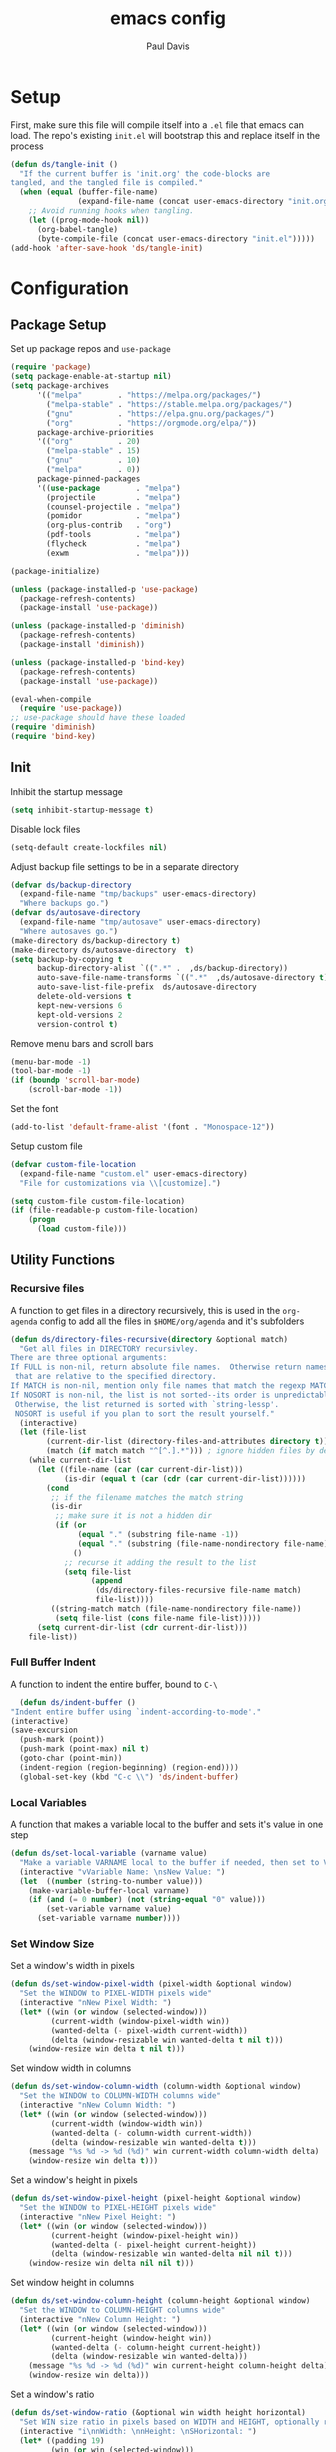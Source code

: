#+TITLE: emacs config
#+AUTHOR: Paul Davis
#+BABEL: :cache yes
#+PROPERTY: header-args :tangle yes

* Setup

  First, make sure this file will compile itself into a ~.el~ file
  that emacs can load. The repo's existing ~init.el~ will bootstrap
  this and replace itself in the process

  #+BEGIN_SRC emacs-lisp :tangle yes
    (defun ds/tangle-init ()
      "If the current buffer is 'init.org' the code-blocks are
    tangled, and the tangled file is compiled."
      (when (equal (buffer-file-name)
                   (expand-file-name (concat user-emacs-directory "init.org")))
        ;; Avoid running hooks when tangling.
        (let ((prog-mode-hook nil))
          (org-babel-tangle)
          (byte-compile-file (concat user-emacs-directory "init.el")))))
    (add-hook 'after-save-hook 'ds/tangle-init)
  #+END_SRC

* Configuration
** Package Setup

   Set up package repos and ~use-package~

   #+BEGIN_SRC emacs-lisp :tangle yes
     (require 'package)
     (setq package-enable-at-startup nil)
     (setq package-archives
           '(("melpa"        . "https://melpa.org/packages/")
             ("melpa-stable" . "https://stable.melpa.org/packages/")
             ("gnu"          . "https://elpa.gnu.org/packages/")
             ("org"          . "https://orgmode.org/elpa/"))
           package-archive-priorities
           '(("org"          . 20)
             ("melpa-stable" . 15)
             ("gnu"          . 10)
             ("melpa"        . 0))
           package-pinned-packages
           '((use-package        . "melpa")
             (projectile         . "melpa")
             (counsel-projectile . "melpa")
             (pomidor            . "melpa")
             (org-plus-contrib   . "org")
             (pdf-tools          . "melpa")
             (flycheck           . "melpa")
             (exwm               . "melpa")))

     (package-initialize)

     (unless (package-installed-p 'use-package)
       (package-refresh-contents)
       (package-install 'use-package))

     (unless (package-installed-p 'diminish)
       (package-refresh-contents)
       (package-install 'diminish))

     (unless (package-installed-p 'bind-key)
       (package-refresh-contents)
       (package-install 'use-package))

     (eval-when-compile
       (require 'use-package))
     ;; use-package should have these loaded
     (require 'diminish)
     (require 'bind-key)
   #+END_SRC

** Init


   Inhibit the startup message

   #+BEGIN_SRC emacs-lisp :tangle yes
     (setq inhibit-startup-message t)
   #+END_SRC

   Disable lock files

   #+BEGIN_SRC emacs-lisp :tangle yes
     (setq-default create-lockfiles nil)
   #+END_SRC

   Adjust backup file settings to be in a separate directory

   #+BEGIN_SRC emacs-lisp :tangle yes
     (defvar ds/backup-directory
       (expand-file-name "tmp/backups" user-emacs-directory)
       "Where backups go.")
     (defvar ds/autosave-directory
       (expand-file-name "tmp/autosave" user-emacs-directory)
       "Where autosaves go.")
     (make-directory ds/backup-directory t)
     (make-directory ds/autosave-directory  t)
     (setq backup-by-copying t
           backup-directory-alist `((".*" .  ,ds/backup-directory))
           auto-save-file-name-transforms `((".*"  ,ds/autosave-directory t))
           auto-save-list-file-prefix  ds/autosave-directory
           delete-old-versions t
           kept-new-versions 6
           kept-old-versions 2
           version-control t)
   #+END_SRC

   Remove menu bars and scroll bars

   #+BEGIN_SRC emacs-lisp :tangle yes
     (menu-bar-mode -1)
     (tool-bar-mode -1)
     (if (boundp 'scroll-bar-mode)
         (scroll-bar-mode -1))
   #+END_SRC

   Set the font

   #+BEGIN_SRC emacs-lisp :tangle yes
     (add-to-list 'default-frame-alist '(font . "Monospace-12"))
   #+END_SRC

   Setup custom file

   #+BEGIN_SRC emacs-lisp :tangle yes
     (defvar custom-file-location
       (expand-file-name "custom.el" user-emacs-directory)
       "File for customizations via \\[customize].")

     (setq custom-file custom-file-location)
     (if (file-readable-p custom-file-location)
         (progn
           (load custom-file)))
   #+END_SRC

** Utility Functions
*** Recursive files

    A function to get files in a directory recursively, this is used in
    the ~org-agenda~ config to add all the files in ~$HOME/org/agenda~
    and it's subfolders

    #+BEGIN_SRC emacs-lisp :tangle yes
     (defun ds/directory-files-recursive(directory &optional match)
       "Get all files in DIRECTORY recursivley.
     There are three optional arguments:
     If FULL is non-nil, return absolute file names.  Otherwise return names
      that are relative to the specified directory.
     If MATCH is non-nil, mention only file names that match the regexp MATCH.
     If NOSORT is non-nil, the list is not sorted--its order is unpredictable.
      Otherwise, the list returned is sorted with `string-lessp'.
      NOSORT is useful if you plan to sort the result yourself."
       (interactive)
       (let (file-list
             (current-dir-list (directory-files-and-attributes directory t))
             (match (if match match "^[^.].*"))) ; ignore hidden files by default
         (while current-dir-list
           (let ((file-name (car (car current-dir-list)))
                 (is-dir (equal t (car (cdr (car current-dir-list))))))
             (cond
              ;; if the filename matches the match string
              (is-dir
               ;; make sure it is not a hidden dir
               (if (or
                    (equal "." (substring file-name -1))
                    (equal "." (substring (file-name-nondirectory file-name) 0 1)))
                   ()
                 ;; recurse it adding the result to the list
                 (setq file-list
                       (append
                        (ds/directory-files-recursive file-name match)
                        file-list))))
              ((string-match match (file-name-nondirectory file-name))
               (setq file-list (cons file-name file-list)))))
           (setq current-dir-list (cdr current-dir-list)))
         file-list))
    #+END_SRC

*** Full Buffer Indent

    A function to indent the entire buffer, bound to ~C-\~

    #+BEGIN_SRC emacs-lisp :tangle yes
      (defun ds/indent-buffer ()
	"Indent entire buffer using `indent-according-to-mode'."
	(interactive)
	(save-excursion
	  (push-mark (point))
	  (push-mark (point-max) nil t)
	  (goto-char (point-min))
	  (indent-region (region-beginning) (region-end))))
      (global-set-key (kbd "C-c \\") 'ds/indent-buffer)
    #+END_SRC

*** Local Variables

    A function that makes a variable local to the buffer and sets it's
    value in one step


    #+BEGIN_SRC emacs-lisp :tangle yes
     (defun ds/set-local-variable (varname value)
       "Make a variable VARNAME local to the buffer if needed, then set to VALUE."
       (interactive "vVariable Name: \nsNew Value: ")
       (let  ((number (string-to-number value)))
         (make-variable-buffer-local varname)
         (if (and (= 0 number) (not (string-equal "0" value)))
             (set-variable varname value)
           (set-variable varname number))))
    #+END_SRC

*** Set Window Size

    Set a window's width in pixels

    #+BEGIN_SRC emacs-lisp :tangle yes
      (defun ds/set-window-pixel-width (pixel-width &optional window)
        "Set the WINDOW to PIXEL-WIDTH pixels wide"
        (interactive "nNew Pixel Width: ")
        (let* ((win (or window (selected-window)))
               (current-width (window-pixel-width win))
               (wanted-delta (- pixel-width current-width))
               (delta (window-resizable win wanted-delta t nil t)))
          (window-resize win delta t nil t)))
    #+END_SRC

    Set window width in columns

    #+BEGIN_SRC emacs-lisp :tangle yes
      (defun ds/set-window-column-width (column-width &optional window)
        "Set the WINDOW to COLUMN-WIDTH columns wide"
        (interactive "nNew Column Width: ")
        (let* ((win (or window (selected-window)))
               (current-width (window-width win))
               (wanted-delta (- column-width current-width))
               (delta (window-resizable win wanted-delta t)))
          (message "%s %d -> %d (%d)" win current-width column-width delta)
          (window-resize win delta t)))
    #+END_SRC

    Set a window's height in pixels

    #+BEGIN_SRC emacs-lisp :tangle yes
      (defun ds/set-window-pixel-height (pixel-height &optional window)
        "Set the WINDOW to PIXEL-HEIGHT pixels wide"
        (interactive "nNew Pixel Height: ")
        (let* ((win (or window (selected-window)))
               (current-height (window-pixel-height win))
               (wanted-delta (- pixel-height current-height))
               (delta (window-resizable win wanted-delta nil nil t)))
          (window-resize win delta nil nil t)))
    #+END_SRC

    Set window height in columns

    #+BEGIN_SRC emacs-lisp :tangle yes
      (defun ds/set-window-column-height (column-height &optional window)
        "Set the WINDOW to COLUMN-HEIGHT columns wide"
        (interactive "nNew Column Height: ")
        (let* ((win (or window (selected-window)))
               (current-height (window-height win))
               (wanted-delta (- column-height current-height))
               (delta (window-resizable win wanted-delta)))
          (message "%s %d -> %d (%d)" win current-height column-height delta)
          (window-resize win delta)))
    #+END_SRC

    Set a window's ratio

    #+BEGIN_SRC emacs-lisp :tangle yes
      (defun ds/set-window-ratio (&optional win width height horizontal)
        "Set WIN size ratio in pixels based on WIDTH and HEIGHT, optionally resize HORIZONTAL."
        (interactive "i\nnWidth: \nnHeight: \nSHorizontal: ")
        (let* ((padding 19)
               (win (or win (selected-window)))
               (w (float (or width 16)))
               (h (float (or height 9)))
               (ratio (/ w h))
               (original-size (if horizontal
                                  (window-width win t)
                                (- (window-pixel-height win) padding)))
               (reference-size (if horizontal
                                   (- (window-pixel-height win) padding)
                                 (window-width win t)))
               (new-size (if horizontal
                             (truncate (* reference-size ratio))
                           (truncate (* reference-size (/ 1 ratio)))))
               (delta (- new-size original-size)))
          (message "%s %f reference: %d current: %d -> new: %d (delta: %d)" horizontal ratio reference-size original-size new-size delta)
          (if horizontal
              (ds/set-window-pixel-width new-size win)
            (ds/set-window-pixel-height (+ new-size padding) win))))
    #+END_SRC

*** Clear the minibuffer

    "Clear" the minibuffer

    #+BEGIN_SRC emacs-lisp :tangle yes
     (defun ds/clear-minibuffer (&rest _)
       (message nil))
    #+END_SRC

*** Alignment

    #+BEGIN_SRC emacs-lisp :tangle yes
      (defun ds/align-repeat (start end regexp)
          "Repeat alignment with respect to 
           the given regular expression."
          (interactive "r\nsAlign regexp: ")
          (align-regexp start end 
              (concat "\\(\\s-*\\)" regexp) 1 1 t))
    #+END_SRC

*** Case Toggle

    #+BEGIN_SRC emacs-lisp :tangle yes
      (defun ds/toggle-camelcase-underscores ()
        "Toggle between camelcase and underscore notation for the symbol at point."
        (interactive)
        (save-excursion
          (let* ((bounds (bounds-of-thing-at-point 'symbol))
                 (start (car bounds))
                 (end (cdr bounds))
                 (currently-using-underscores-p (progn (goto-char start)
                                                       (re-search-forward "_" end t))))
            (if currently-using-underscores-p
                (progn
                  (upcase-initials-region start end)
                  (while (search-forward "_" end t)
                    (replace-match ""))
                  (downcase-region start (1+ start)))
              (goto-char (1+ start))
              (while (re-search-forward "\\([A-Z]\\)" end t)
                (replace-match "_\\1"))
              (downcase-region start (cdr (bounds-of-thing-at-point 'symbol)))))))

      (global-set-key (kbd "C-c _") 'ds/toggle-camelcase-underscores)
    #+END_SRC

*** Project Eslint Finder

    A function to get an eslint executable for linting javascript. This
    should use the local instance installed in ~node_modules~ over any
    globally installed eslint package

    #+BEGIN_SRC emacs-lisp
      (defun ds/find-eslint-executable ()
        (let* ((root (locate-dominating-file
                      (or (buffer-file-name) default-directory)
                      "node_modules"))
               (eslint-local (and root
                                  (expand-file-name "node_modules/eslint/bin/eslint.js"
                                                    root)))
               (eslint-system (executable-find "eslint")))
          (if (and (stringp eslint-local)
                   (file-executable-p eslint-local))
              eslint-local
            eslint-system)))
    #+END_SRC

*** Window layouts

    #+BEGIN_SRC emacs-lisp
      (defun ds/wlayout-web-dev ()
        (interactive)
        (delete-other-windows)
        (split-window-right (* (/ (window-width) 16) 9))
        (other-window 1)
        (split-window-below 50))

      (defun ds/wlayout-logs ()
        (interactive)
        (delete-other-windows)
        (split-window-below)
        (other-window 1)
        (split-window-right (* (/ (window-width) 4) 3)))
    #+END_SRC
    
** Macros
*** Popup Window Width Setter

    Use this for setting a width of a popup window in the
    ~display-buffer-alist~ when using a side window.

    #+BEGIN_SRC emacs-lisp :tangle yes
      (defmacro ds/popup-thing-display-settings (BUFFER-NAME SIDE &optional SLOT SIZE)
        `(add-to-list 'display-buffer-alist
                      '(,(concat "\\`" (regexp-quote BUFFER-NAME) "\\'")
                        (display-buffer-reuse-window
                         display-buffer-in-side-window)
                        (side            . ,SIDE)
                        ,(if SLOT `(slot            . ,SLOT))
                        (reusable-frames)
                        (inhibit-switch-frame . t)
                        ,(if SIZE
                             (if (or (equal SIDE 'top)
                                     (equal SIDE 'bottom))
                                 `(window-height . ,SIZE)
                               `(window-width   . ,(if (< SIZE 1) SIZE
                                                     `(lambda (win)
                                                        (if (or (< (window-width win) ,SIZE)
                                                                (not (or (window-in-direction 'above win t)
                                                                         (window-in-direction 'below win t))))
                                                            (ds/set-window-column-width ,SIZE win))))))))))
    #+END_SRC
** Basic Customizations
*** Indentation

    Fuck tabs

    #+BEGIN_SRC emacs-lisp :tangle yes
      (setq-default indent-tabs-mode nil)
      (setq-default tab-width 4)
      (setq-default tab-stop-list (number-sequence 4 120 4))
    #+END_SRC

*** Line opening

    Set up line opening shorcuts, one for opening above, another for
    below


    #+BEGIN_SRC emacs-lisp :tangle yes
      (defun open-next-line (count)
	      "Open COUNT lines after the current one."
	      (interactive "p")
	      (end-of-line)
	      (open-line count)
	      (forward-line count)
	      (indent-according-to-mode))
      ;; Behave like vi's O command
      (defun open-previous-line (count)
	      "Open COUNT new line before the current one."
	      (interactive "p")
	      (beginning-of-line)
	      (open-line count)
	      (indent-according-to-mode))

      (global-set-key (kbd "C-o") 'open-next-line)
      (global-set-key (kbd "M-o") 'open-previous-line)
    #+END_SRC

*** Show Matching Brackets

    Show matching brackets (and parentheses, but these get more later
    on)


    #+BEGIN_SRC emacs-lisp :tangle yes
      (show-paren-mode)
    #+END_SRC

*** Enable Commands

    #+BEGIN_SRC emacs-lisp :tangle yes
      (put 'narrow-to-region 'disabled nil)
    #+END_SRC

*** ERC
    #+BEGIN_SRC emacs-lisp :tangle yes
      (defvar erc-hide-list '("JOIN" "PART" "QUIT"))
    #+END_SRC

*** Compiling

    Special display rules for compile buffer

    #+BEGIN_SRC emacs-lisp :tangle yes
      (ds/popup-thing-display-settings "*compilation*" right 2 104)
    #+END_SRC

    Close compilation windows after 2 seconds if they are successful

    #+BEGIN_SRC emacs-lisp :tangle yes
      (setq compilation-finish-functions
            '((lambda (buf str)
                (message "compilation %s" str)
                (if (eq 0 (string-match-p "^finished$" str))
                    (let ((project-root (if (projectile-project-p) (projectile-project-root) nil)))
                      (run-at-time
                       2 nil 'delete-windows-on
                       (get-buffer-create "*compilation*"))
                      (if project-root
                        (run-at-time
                         2.01 nil 'projectile-vc project-root)))))))
    #+END_SRC

    Make compile window auto-scroll

    #+BEGIN_SRC emacs-lisp :tangle yes
      (setq compilation-scroll-output t)
    #+END_SRC

    Delete window on ~q~ in compilation window

    #+BEGIN_SRC emacs-lisp :tangle yes
      (use-package compile
        :config
        (define-key compilation-mode-map (kbd "q") #'delete-window))
    #+END_SRC

*** Ediff
    
    #+BEGIN_SRC emacs-lisp :tangle yes
      (use-package ediff
        :config
        (setq ediff-window-setup-function #'ediff-setup-windows-plain))
    #+END_SRC

*** Ansi Term
    
    #+BEGIN_SRC emacs-lisp :tangle yes
      (defun ds/ansi-term-handle-close ()
        "Close current term buffer when `exit' from term buffer."
        (when (ignore-errors (get-buffer-process (current-buffer)))
          (set-process-sentinel (get-buffer-process (current-buffer))
                                (lambda (proc change)
                                  (when (string-match "\\(finished\\|exited\\)" change)
                                    (kill-buffer (process-buffer proc))
                                    (if (not (= (length (window-list)) 1))
                                        (delete-window)))))))

      (add-hook 'term-mode-hook #'ds/ansi-term-handle-close)
    #+END_SRC
    
*** Shell Highlighting

    Add this to highlight more stuff in ~sh-mode~

    #+BEGIN_SRC emacs-lisp :tangle yes
      (defun sh-script-extra-font-lock-match-var-in-double-quoted-string (limit)
        "Search for variables in double-quoted strings."
        (let (res)
          (while
              (and (setq res (progn (if (eq (get-byte) ?$) (backward-char))
                                    (re-search-forward
                                     "[^\\]\\$\\({#?\\)?\\([[:alpha:]_][[:alnum:]_]*\\|[-#?@!]\\|[[:digit:]]+\\)"
                                     limit t)))
                   (not (eq (nth 3 (syntax-ppss)) ?\")))) res))

      (defvar sh-script-extra-font-lock-keywords
        '((sh-script-extra-font-lock-match-var-in-double-quoted-string
           (2 font-lock-variable-name-face prepend))))

      (defun sh-script-extra-font-lock-activate ()
        (interactive)
        (font-lock-add-keywords nil sh-script-extra-font-lock-keywords)
        (if (fboundp 'font-lock-flush)
            (font-lock-flush)
          (when font-lock-mode (with-no-warnings (font-lock-fontify-buffer)))))

      (add-hook 'sh-mode-hook 'sh-script-extra-font-lock-activate)
    #+END_SRC
    
    Use shell mode for various files

    #+BEGIN_SRC emacs-lisp :tangle yes
      (add-to-list 'auto-mode-alist '("PKGBUILD$" . sh-mode))
      (add-to-list 'auto-mode-alist '("zshrc$" . sh-mode))
      (add-to-list 'auto-mode-alist '("zshenv$" . sh-mode))
      (add-to-list 'auto-mode-alist '("zprofile$" . sh-mode))

    #+END_SRC

*** Set mark for accidental ~M-v~ press

    #+BEGIN_SRC emacs-lisp :tangle yes
      (add-function :before (symbol-function 'scroll-down-command) #'push-mark)
      (add-function :before (symbol-function 'scroll-up-command) #'push-mark)
    #+END_SRC

*** Tramp

    #+BEGIN_SRC emacs-lisp :tangle yes
      (setq tramp-ssh-controlmaster-options
                      (concat
                        "-o ControlPath=/tmp/ssh-ControlPath-%%r@%%h:%%p "
                        "-o ControlMaster=auto -o ControlPersist=yes"))
    #+END_SRC

*** Electric Pairs

    #+BEGIN_SRC emacs-lisp :tangle yes
      (add-hook 'prog-mode-hook #'electric-pair-local-mode)
    #+END_SRC

** ChordPro Mode
   
   #+BEGIN_SRC emacs-lisp :tangle yes
     (defvar chordpro-font-lock-defaults
       '((("\\(\\[[^]]*\\]\\)" . font-lock-string-face)
          ("^\\(#.*\\)" . font-lock-comment-face)
          ("\\({subtitle[^}]*}\\)" . font-lock-type-face)
          ("\\({title[^}]*}\\)" . font-lock-keyword-face)
          ("\\({[^}]*}\\)" . font-lock-variable-name-face))))


     (define-derived-mode chordpro-mode text-mode "Chordpro"
       "Major mode for editing Chordpro files.
     Special commands:
     \\{chordpro-mode-map}"
       (setq font-lock-defaults chordpro-font-lock-defaults)
       (auto-fill-mode -1))

     (add-to-list 'auto-mode-alist '("\\.pro$" . chordpro-mode))
     (add-to-list 'auto-mode-alist '("\\.chopro$" . chordpro-mode))
     (add-to-list 'auto-mode-alist '("\\.chordpro$" . chordpro-mode))
   #+END_SRC

* Basic Packages
** Zenburn

   Customized zenburn color pallette

   #+BEGIN_SRC emacs-lisp :tangle yes
     (defvar ds/zenburn-colors
       '(("zenburn-fg+1"     . "#FFFFEF")
         ("zenburn-fg"       . "#DCDCCC")
         ("zenburn-fg-05"    . "#989888")
         ("zenburn-fg-1"     . "#656555")
         ("zenburn-bg-2"     . "#000000")
         ("zenburn-bg-1"     . "#0C0C0C")
         ("zenburn-bg-05"    . "#121212")
         ("zenburn-bg"       . "#1C1C1C")
         ("zenburn-bg+05"    . "#222222")
         ("zenburn-bg+1"     . "#2C2C2C")
         ("zenburn-bg+2"     . "#3C3C3C")
         ("zenburn-bg+3"     . "#4C4C4C")
         ("zenburn-red+1"    . "#DCA3A3")
         ("zenburn-red"      . "#CC9393")
         ("zenburn-red-1"    . "#BC8383")
         ("zenburn-red-2"    . "#AC7373")
         ("zenburn-red-3"    . "#9C6363")
         ("zenburn-red-4"    . "#8C5353")
         ("zenburn-orange"   . "#DFAF8F")
         ("zenburn-yellow"   . "#F0DFAF")
         ("zenburn-yellow-1" . "#E0CF9F")
         ("zenburn-yellow-2" . "#D0BF8F")
         ("zenburn-yellow-4" . "#B09F6F")
         ("zenburn-green-2"  . "#4F6F4F")
         ("zenburn-green-1"  . "#5F7F5F")
         ("zenburn-green"    . "#7F9F7F")
         ("zenburn-green+1"  . "#8FB28F")
         ("zenburn-green+2"  . "#9FC59F")
         ("zenburn-green+3"  . "#AFD8AF")
         ("zenburn-green+4"  . "#BFEBBF")
         ("zenburn-cyan"     . "#93E0E3")
         ("zenburn-blue+3"   . "#3c3c45")
         ("zenburn-blue+1"   . "#94BFF3")
         ("zenburn-blue"     . "#8CD0D3")
         ("zenburn-blue-1"   . "#7CB8BB")
         ("zenburn-blue-2"   . "#6CA0A3")
         ("zenburn-blue-3"   . "#5C888B")
         ("zenburn-blue-4"   . "#4C7073")
         ("zenburn-blue-5"   . "#366060")
         ("zenburn-magenta"  . "#DC8CC3"))
       "List of Zenburn colors.
      Each element has the form (NAME . HEX).

      `+N' suffixes indicate a color is lighter.
      `-N' suffixes indicate a color is darker.

      This overrides the colors provided by the `zenburn-theme' package.")

     (defun ds/get-zenburn-color (name)
       "Get zenburn color by NAME."
       (let* ((key (concat "zenburn-" name))
              (data (assoc key ds/zenburn-colors)))
         (if data
             (cdr data))))
   #+END_SRC

   Zenburn using customizer pallette above

   #+BEGIN_SRC emacs-lisp :tangle yes
     (use-package zenburn-theme
       :ensure t
       :init
       (defvar zenburn-colors-alist ds/zenburn-colors)
       (defun ds/setup-zenburn-faces ()
         (interactive)
         ;; default face customizations
         ;; region selection
         (set-face-attribute 'region nil 
                             :background (ds/get-zenburn-color "blue+3")
                             :inverse-video t)
         ;; flat mode and header lines
         (set-face-attribute 'header-line nil
                             :background (ds/get-zenburn-color "bg+1")
                             :box nil)
         (set-face-attribute 'mode-line nil
                             :background (ds/get-zenburn-color "bg+1")
                             :box nil)
         (set-face-attribute 'mode-line-inactive nil
                             :foreground (ds/get-zenburn-color "bg+3")
                             :background (ds/get-zenburn-color "bg+1")
                             :box nil)
         (set-face-attribute 'fringe nil
                             :background (ds/get-zenburn-color "bg+1"))
         ;; italic comments
         (set-face-attribute 'font-lock-comment-face nil
                             :slant 'italic)
         ;; eldoc function face
         (set-face-attribute 'eldoc-highlight-function-argument nil
                             :foreground (ds/get-zenburn-color "blue-1"))
         ;; set the verticle border color
         (set-face-attribute 'vertical-border nil
                             :foreground (ds/get-zenburn-color "bg-1"))

         ;; auto suggest face for eshell
         (make-face 'ds/esh-autosuggest-face)
         (set-face-attribute 'ds/esh-autosuggest-face nil
                             :foreground (ds/get-zenburn-color "fg-1")
                             :background (ds/get-zenburn-color "bg"))
         )
       :config
       (load-theme 'zenburn t)
       (ds/setup-zenburn-faces))
   #+END_SRC

** Autorevert

   #+BEGIN_SRC emacs-lisp
     (use-package autorevert
       :diminish auto-revert-mode
       :demand t
       :config
       (global-auto-revert-mode))
   #+END_SRC

** Highlight Parentheses

   Enabled just for elisp right now, others if needed

   #+BEGIN_SRC emacs-lisp
     (use-package highlight-parentheses
       :ensure t
       :diminish highlight-parentheses-mode
       :hook (emacs-lisp-mode . highlight-parentheses-mode)
       :config
       (setq hl-paren-background-colors
             `(,(ds/get-zenburn-color "bg-2")
               ,(ds/get-zenburn-color "bg-1")
               ,(ds/get-zenburn-color "bg-05")
               ,(ds/get-zenburn-color "bg+05")
               ,(ds/get-zenburn-color "bg+1")
               ,(ds/get-zenburn-color "bg+2")
               ,(ds/get-zenburn-color "bg+3")
               ,(ds/get-zenburn-color "fg-1")))
       (setq hl-paren-colors
             `(,(ds/get-zenburn-color "red-2")
               ,(ds/get-zenburn-color "green")
               ,(ds/get-zenburn-color "orange")
               ,(ds/get-zenburn-color "blue")
               ,(ds/get-zenburn-color "yellow")
               ,(ds/get-zenburn-color "cyan")
               ,(ds/get-zenburn-color "magenta")
               ,(ds/get-zenburn-color "fg+1"))))
   #+END_SRC

** Subword

   #+BEGIN_SRC emacs-lisp
     (use-package subword
       :diminish subword-mode
       :demand t
       :config
       (global-subword-mode))
   #+END_SRC

** Winner

   #+BEGIN_SRC emacs-lisp
     (use-package winner
       :diminish winner-mode
       :demand t
       :config
       (winner-mode))
   #+END_SRC

** Adaptive Wrap
    
   #+BEGIN_SRC emacs-lisp
     (use-package adaptive-wrap
       :ensure t
       :functions adaptive-wrap-prefix-mode
       :init
       (defvar adaptive-wrap-extra-indent 6)
       (defun ds/wrap-on-visual-line-mode ()
         (adaptive-wrap-prefix-mode (if visual-line-mode 1 -1)))
       :hook (visual-line-mode . ds/wrap-on-visual-line-mode))

   #+END_SRC
    
** Dired

   #+BEGIN_SRC emacs-lisp
     (use-package dired
       :config
       (setq dired-listing-switches "-lha --group-directories-first"))
   #+END_SRC

   #+BEGIN_SRC emacs-lisp
     (use-package dired-subtree
       :ensure t
       :commands (dired-subtree-toggle dired-subtree-cycle)
       :bind (:map dired-mode-map
                   ("i" . dired-subtree-toggle))
       :config
       (setq dired-subtree-use-backgrounds nil))
   #+END_SRC

** Uniquify

   #+BEGIN_SRC emacs-lisp
     (use-package uniquify
       :custom (uniquify-buffer-name-style 'forward))
   #+END_SRC

** Magit

   #+BEGIN_SRC emacs-lisp
     (use-package magit
       :ensure t
       :bind (:map magit-mode-map
                   ([remap previous-line] . magit-previous-line)
                   ([remap next-line] . magit-next-line))
       :hook (magit-popup-mode . fit-window-to-buffer)
       :config
       (setq magit-merge-arguments '("--no-ff"))

       ;;(define-key magit-mode-map [remap previous-line] 'magit-previous-line)
       ;;(define-key magit-mode-map [remap next-line] 'magit-next-line)

       (setq global-magit-file-mode        t
             magit-log-highlight-keywords  t
             magit-diff-highlight-keywords t))

   #+END_SRC

   #+BEGIN_SRC emacs-lisp
     (use-package git-timemachine
       :ensure t)
   #+END_SRC
** Libraries

   #+BEGIN_SRC emacs-lisp
     (use-package dash
       :functions -reduce-from
       :ensure t)
   #+END_SRC

   #+BEGIN_SRC emacs-lisp
     (use-package s
       :functions s-blank
       :ensure t)
   #+END_SRC

** Eshell

   Some settings to make eshell "nicer"

   #+BEGIN_SRC emacs-lisp
     (use-package eshell
       :hook ((eshell-mode . ds/eshell-setup)
              (eshell-pre-command . ds/eshell-append-history))
       :defines (eshell-history-ring eshell-history-file-name)
       :functions (eshell-write-history eshell/pwd)
       :config
       (setenv "PAGER" "cat")

       ;; add "pin" to the list of words for detecting password entry from eshell
       (push "pin" password-word-equivalents)
       (setq eshell-password-prompt-regexp 
             (format "\\(%s\\).*:\\s *\\'" (regexp-opt password-word-equivalents)))

       (setq eshell-scroll-to-bottom-on-input 'all
             eshell-error-if-no-glob t
             eshell-hist-ignoredups t
             eshell-save-history-on-exit nil
             eshell-prefer-lisp-functions nil
             eshell-history-size 4096
             eshell-destroy-buffer-when-process-dies t)

       (defun ds/eshell-setup ()
         (defvar eshell-visual-commands '()
           "Commands in shell that need a \"real\" terminal")
         (add-to-list 'eshell-visual-commands "ssh")
         (add-to-list 'eshell-visual-commands "tail")
         (add-to-list 'eshell-visual-commands "top")
         (add-to-list 'eshell-visual-commands "htop")
         (setq eshell-path-env (getenv "PATH"))
         (set-face-attribute 'eshell-prompt-face nil
                             :foreground (ds/get-zenburn-color "fg")
                             :weight 'normal))


       (defun ds/eshell-append-history ()
         "Call `eshell-write-history' with the `append' parameter set to `t'."
    
         (when eshell-history-ring
           (let ((newest-cmd-ring (make-ring 1)))
             (ring-insert newest-cmd-ring (car (ring-elements eshell-history-ring)))
             (let ((eshell-history-ring newest-cmd-ring))
               (eshell-write-history eshell-history-file-name t)
               (eshell-read-history))))))
   #+END_SRC

   Autosuggest like my zsh setup

   #+BEGIN_SRC emacs-lisp
     (defvar company-require-match nil)
     (make-variable-buffer-local 'company-require-match)
     (use-package esh-autosuggest
       :ensure t
       :hook ((eshell-mode . esh-autosuggest-mode)
              (eshell-mode . ds/esh-autosuggest-setup))
       :init
       (require 'subr-x)
       (defun ds/esh-autosuggest-setup ()
         (set-variable 'company-require-match nil)
         (face-remap-add-relative 'company-preview-common 'ds/esh-autosuggest-face)))
   #+END_SRC

   More completions

   #+BEGIN_SRC emacs-lisp
     (use-package pcmpl-args
       :ensure t
       :config

       ;; ============================================================
       ;;
       ;; pacman completion
       ;;
       ;; ============================================================
       (defvar pcomplete-pacman-installed-packages
         (split-string (shell-command-to-string "pacman -Qq"))
         "p-completion candidates for `pacman' regarding installed packages")

       (defvar pcomplete-pacman-web-packages
         (split-string (shell-command-to-string "pacman -Slq"))
         "p-completion candidates for `pacman' regarding packages on the web")

       (defun pcomplete/pacman ()
         "Completion rule for the `pacman' command."
         (pcomplete-opt "DFQRSUilos")
         (cond ((pcomplete-test "-[DRQ][a-z]*")
                (pcomplete-here pcomplete-pacman-installed-packages))
               ((pcomplete-test "-[FS][a-z]*")
                (pcomplete-here pcomplete-pacman-web-packages))
               (t (pcomplete-here (pcomplete-entries)))))

       ;; ============================================================
       ;;
       ;; systemctl completion
       ;;
       ;; ============================================================
       (defvar pcomplete-systemctl-commands
         '("disable" "enable" "status" "start" "restart" "stop" "daemon-reload")
         "p-completion candidates for `systemctl' main commands")

       (defvar pcomplete-systemd-units
         (split-string
          (shell-command-to-string
           "(systemctl list-units --all --full --no-legend;systemctl list-unit-files --full --no-legend)|while read -r a b; do echo \" $a\";done;"))
         "p-completion candidates for all `systemd' units")

       (defvar pcomplete-systemd-user-units
         (split-string
          (shell-command-to-string
           "(systemctl list-units --user --all --full --no-legend;systemctl list-unit-files --user --full --no-legend)|while read -r a b;do echo \" $a\";done;"))
         "p-completion candidates for all `systemd' user units")

       (defun pcomplete/systemctl ()
         "Completion rules for the `systemctl' command."
         (pcomplete-here (append pcomplete-systemctl-commands '("--user")))
         (cond ((pcomplete-test "--user")
                (pcomplete-here pcomplete-systemctl-commands)
                (pcomplete-here pcomplete-systemd-user-units))
               ((pcomplete-test "daemon-reload")
                (pcomplete-here))
               (t (pcomplete-here pcomplete-systemd-units)))))
   #+END_SRC

   Prompt setup for eshell

   #+BEGIN_SRC emacs-lisp
     (use-package eshell
       :init
       (require 'dash)
       (require 's)
       (require 'magit)
       (defvar ds/eshell-sep " | "
         "Separator between esh-sections")

       (defvar ds/eshell-section-delim " "
         "Separator between an esh-section icon and form")

       (defvar ds/eshell-header "\n "
         "Eshell prompt header")

       (setq eshell-prompt-regexp "^ [$#] ")

       (defmacro ds/with-face (STR &rest PROPS)
         "Return STR propertized with PROPS."
         `(propertize ,STR 'face (list ,@PROPS)))

       (defmacro ds/eshell-section (NAME ICON FORM &rest PROPS)
         "Build eshell section NAME with ICON prepended to evaled FORM with PROPS."
         `(defvar ,NAME
            (lambda () (when ,FORM
                         (let ((result (concat ,ICON (if (> (length ,ICON) 0) ds/eshell-section-delim "") ,FORM)))
                           (if ,@PROPS
                               (ds/with-face result ,@PROPS)
                             result))))
            "Eshell prompt section - ,NAME"))


       (defun ds/split-directory-prompt (directory)
         (if (string-match-p ".*/.*" directory)
             (list (file-name-directory directory) (file-name-base directory))
           (list "" directory)))

       (defun ds/pwd-shorten-dirs (pwd)
         "Shorten all directory names in PWD except the last two."
         (let ((p-lst (split-string pwd "/")))
           (if (> (length p-lst) 2)
               (concat
                (mapconcat (lambda (elm) (if (zerop (length elm)) ""
                                           (substring elm 0 1)))
                           (butlast p-lst 2)
                           "/")
                "/"
                (mapconcat (lambda (elm) elm)
                           (last p-lst 2)
                           "/"))
             pwd)))  ;; Otherwise, we just return the PWD

       (ds/eshell-section esh-dir
                          (ds/with-face "" `(:foreground ,(ds/get-zenburn-color "fg-1") :weight bold))
                          (let* ((dirparts (ds/split-directory-prompt (ds/pwd-shorten-dirs (abbreviate-file-name (eshell/pwd)))))
                                 (parent (car dirparts))
                                 (dirname (cadr dirparts)))
                            (concat (ds/with-face parent `(:foreground ,(ds/get-zenburn-color "bg+3")))
                                    (ds/with-face dirname `(:foreground ,(ds/get-zenburn-color "fg-1") :weight bold)))))

       (ds/eshell-section esh-git
                          (ds/with-face "" `(:foreground ,(ds/get-zenburn-color "orange")))
                          (let* ((unstaged-count (length (magit-unstaged-files)))
                                 (staged-count (length (magit-staged-files)))
                                 (untracked-count (length (magit-untracked-files)))
                                 (unstaged (if (> unstaged-count 0)
                                               (ds/with-face
                                                (concat " (" (number-to-string unstaged-count) ")")
                                                `(:foreground ,(ds/get-zenburn-color "yellow")))
                                             ""))
                                 (staged (if (> staged-count 0)
                                             (ds/with-face
                                              (concat " (" (number-to-string staged-count) ")")
                                              `(:foreground ,(ds/get-zenburn-color "green")))
                                           ""))
                                 (untracked (if (> untracked-count 0)
                                                (ds/with-face
                                                 (concat " (" (number-to-string untracked-count) ")")
                                                 `(:foreground ,(ds/get-zenburn-color "red")))
                                              "")))
                            (if (magit-get-current-branch)
                                (concat (ds/with-face (magit-get-current-branch)
                                                      `(:foreground ,(ds/get-zenburn-color "blue")))
                                        staged unstaged untracked)
                              nil)))

       (ds/eshell-section esh-last-command-status
                          ""
                          (if (eq eshell-last-command-status 0)
                              nil
                            (ds/with-face ""  `(:foreground ,(ds/get-zenburn-color "red+1")))))

       (ds/eshell-section esh-clock
                          ""
                          (format-time-string "%H:%M" (current-time)) `(:foreground ,(ds/get-zenburn-color "green")))

       (defun ds/extract-tramp-target (conn-type &optional part)
         (save-match-data
           (let ((dirname (eshell/pwd)))
             (and (string-match (concat conn-type ":\\([^@|:]+\\)@?\\([^@|:]*\\)") dirname)
                  (let ((user (match-string 1 dirname))
                        (host (match-string 2 dirname)))
                    (cond ((equal part 'user) user)
                          ((equal part 'host) host)
                          ((equal part 'all) (concat user "@" host))))))))

       (ds/eshell-section esh-tramp-status
                          ""
                          (let ((ssh-status (ds/extract-tramp-target "ssh" 'all))
                                (sudo-status (ds/extract-tramp-target "sudo" 'user)))
                            (if (and ssh-status sudo-status)
                                (concat (ds/with-face (concat "ssh:" ssh-status) `(:foreground ,(ds/get-zenburn-color "red+1")))
                                        " "
                                        (ds/with-face (concat "sudo:" sudo-status)  `(:foreground ,(ds/get-zenburn-color "yellow"))))
                              (if ssh-status
                                  (ds/with-face (concat "ssh:" ssh-status) `(:foreground ,(ds/get-zenburn-color "red+1")))
                                (if sudo-status
                                    (ds/with-face (concat "sudo:" sudo-status) `(:foreground ,(ds/get-zenburn-color "yellow"))))))))

       (if (boundp 'set-fontset-font)
           (progn (set-fontset-font t '(#Xf017 . #Xf017) "fontawesome")
                  (set-fontset-font t '(#Xf011 . #Xf011) "fontawesome")
                  (set-fontset-font t '(#Xf026 . #Xf028) "fontawesome")))

       ;; Choose which eshell-funcs to enable
       (defvar ds/eshell-funcs nil
         "Eshell prompt sections")

       (defun ds/eshell-acc (acc x)
         "Accumulator for evaluating and concatenating esh-sections."
         (if (and (listp x) (not (functionp x)))
             (concat acc (-reduce-from 'ds/eshell-acc "" x) "\n ")
           (--if-let (funcall x)
               (if (s-blank? acc)
                   it
                 (concat acc
                         (if (string= "\n" (substring acc (- (length acc) 1) (length acc)))
                             " "
                           ds/eshell-sep)
                         it))
             acc)))


       (defun ds/eshell-prompt-func ()
         "Build `eshell-prompt-function'"
         (concat ds/eshell-header
                 (replace-regexp-in-string "\n $" "" (-reduce-from 'ds/eshell-acc "" ds/eshell-funcs))
                 "\n"
                 (concat " " (if (= (user-uid) 0) "#" "$") " ")))
       ;; Choose which eshell-funcs to enable
       (defvar ds/eshell-funcs nil
         "Eshell prompt sections")

       ;; Choose which eshell-funcs to enable
       (setq ds/eshell-funcs (list (list esh-dir esh-clock) (list esh-git) (list esh-tramp-status esh-last-command-status)))
  

       ;; Enable the new eshell prompt
       (setq eshell-prompt-function 'ds/eshell-prompt-func))
   #+END_SRC


** Org

   #+BEGIN_SRC emacs-lisp
     (use-package org
       :ensure org-plus-contrib
       :mode (("\\.org$" . org-mode))
       :pin org
       :custom-face
       (org-mode-line-clock
        ((t (:foreground nil :background nil :underline nil :box nil))))
       :hook (org-cycle . ds/org-logbook-cycle-hook)
       :init
       (defvar org-directory "~/org" "Directory for org files.")
       (defvar org-time-clocksum-format "%d:%.02d")
       :config
       (condition-case nil
           ;; make the org dir if it is not there already
           (make-directory org-directory t) 
         (error nil))
       (setq org-log-done 'time)
       (setq org-clock-idle-time 15)
       (setq org-clock-mode-line-total 'current)
       (setq org-log-into-drawer "LOGBOOK")
       (setq org-clock-into-drawer "LOGBOOK")
       (setq org-duration-format '(("h" . t) (special . 2)))
       (setq org-src-window-setup 'current-window)
       ;; Resume clocking task when emacs is restarted
       (org-clock-persistence-insinuate)
       ;; Save the running clock and all clock history when exiting Emacs, load it on startup
       (setq org-clock-persist t)
       ;; Resume clocking task on clock-in if the clock is open
       (setq org-clock-in-resume t)
       ;; Do not prompt to resume an active clock, just resume it
       (setq org-clock-persist-query-resume nil)
       ;; Sometimes I change tasks I'm clocking quickly - this removes clocked tasks
       ;; with 0:00 duration
       (setq org-clock-out-remove-zero-time-clocks t)
       ;; Clock out when moving task to a done state
       (setq org-clock-out-when-done t)
       ;; Enable auto clock resolution for finding open clocks
       (setq org-clock-auto-clock-resolution (quote when-no-clock-is-running))
       ;; Include current clocking task in clock reports
       (setq org-clock-report-include-clocking-task t)
       ;; use pretty things for the clocktable
       (setq org-pretty-entities t)

       (setq org-todo-keywords
             '((sequence "TODO(t)" "IN-PROGRESS(i!)" "WAITING(w@)" "|" "WILL-NOT-IMPLEMENT(k@)" "DONE(d)")
               (sequence "BUG(b)" "RESOLVING(r!)" "|" "NON-ISSUE(n@)" "PATCHED(p)")))
  
       (setq org-ditaa-jar-path "/usr/share/java/ditaa/ditaa-0_10.jar")
       (org-babel-do-load-languages
        'org-babel-load-languages
        '((shell . t)
          (ditaa . t)))
       ;; expand logbook on org all expand
       (defun ds/expand-logbook-drawer ()
         "Expand the closest logbook drawer."
         (interactive)
         (search-forward ":LOGBOOK:")
         (org-cycle))

       (defun ds/org-logbook-cycle-hook (ds/drawer-curr-state)
         "When the MY/VAR/CURR-STATE is \"all\", open up logbooks."
         (interactive)
         (message "State changed")
         (when (eq ds/drawer-curr-state "all")
           (ds/expand-logbook-drawer)))
       )
   #+END_SRC

   #+BEGIN_SRC emacs-lisp
     (use-package org-bullets
       :ensure t
       :after (org)
       :hook (org-mode . org-bullets-mode))
   #+END_SRC
** Multiple Cursors

   #+BEGIN_SRC emacs-lisp
     (use-package multiple-cursors
       :ensure t
       :bind (("C->" . mc/mark-next-like-this-symbol)
              ("M-j" . mc/mark-next-like-this-symbol)
              ("C-<" . mc/mark-previous-like-this-symbol)
              ("C-M-j" . mc/mark-previous-like-this-symbol)))
   #+END_SRC


** Projectile

   #+BEGIN_SRC emacs-lisp
     (use-package projectile
       :ensure t
       :init
       (defvar projectile-remember-window-configs t)
       :config
       (define-key projectile-mode-map (kbd "C-c C-p") 'projectile-command-map)
       (setq projectile-completion-system 'ivy)
       (setq projectile-mode-line
             '(:eval
               (if (file-remote-p default-directory)
                   " NoProj"
                 (format " Proj[%s]"
                         (projectile-project-name)))))

       (projectile-register-project-type
        'npm '("package.json")
        :compile "npm install"
        :test "npm test"
        :run "npm start"
        :test-suffix ".spec")

       (projectile-register-project-type
        'go '("go.mod")
        :compile "go build"
        :test "go test"
        :test-suffix "_test.go")
       (projectile-mode +1))
   #+END_SRC

** Exec Path from Shell

   #+BEGIN_SRC emacs-lisp
     (use-package exec-path-from-shell
       :ensure t
       :hook (after-init . exec-path-from-shell-initialize))
   #+END_SRC

** Direnv

   #+BEGIN_SRC emacs-lisp
     (use-package direnv
       :ensure
       :config
       :hook ((after-init . direnv-mode)
              (eshell-directory-change . direnv-update-directory-environment)))
   #+END_SRC

** Flx
   #+BEGIN_SRC emacs-lisp
     (use-package flx
       :ensure t)
   #+END_SRC
   
** Avy

   #+BEGIN_SRC emacs-lisp
     (use-package avy
       :ensure t
       :bind (("C-c j j" . avy-goto-char-in-line)
              ("C-c j l" . avy-goto-line)
              ("C-c j w" . avy-goto-word-or-subword-1)
              ("C-c j c" . avy-goto-char))
       :config
       (setq avy-keys '(?t ?n ?h ?e ?o ?s)))
   #+END_SRC

** Smex

   #+BEGIN_SRC emacs-lisp
     (use-package smex
       :ensure t)
   #+END_SRC

** Ivy
   
   #+BEGIN_SRC emacs-lisp
     (use-package ivy
       :ensure t
       :diminish (ivy-mode . "")
       :bind (("C-x C-b" . ivy-switch-buffer)
              :map ivy-minibuffer-map
              ("C-'" . ivy-avy)
              ("C-e" . ivy-alt-done))
       :config
       (ivy-mode 1)
       ;; add ‘recentf-mode’ and bookmarks to ‘ivy-switch-buffer’.
       (setq ivy-use-virtual-buffers t)
       ;; recursive minibuffer
       (setq enable-recursive-minibuffers t)
       ;; count display
       (setq ivy-count-format "(%d/%d) ")
       ;; wrap
       (setq ivy-wrap t)
       ;; number of result lines to display
       (setq ivy-height 30)
       ;; no regexp by default
       (setq ivy-initial-inputs-alist nil)
       ;; configure regexp engine.
       (setq ivy-re-builders-alist
             ;; allow input not in order
             '((t . ivy--regex-fuzzy)))
       (defun ds/custom-ivy-faces ()
         (set-face-attribute 'ivy-subdir nil :foreground (ds/get-zenburn-color "blue-1") :background nil :weight 'bold)
         (set-face-attribute 'ivy-remote nil :foreground (ds/get-zenburn-color "red-1") :background nil :weight 'bold)
         (set-face-attribute 'ivy-current-match nil :foreground nil :background (ds/get-zenburn-color "bg+3") :box (ds/get-zenburn-color "blue") :underline nil)
         (set-face-attribute 'ivy-minibuffer-match-face-1 nil :background nil :box (ds/get-zenburn-color "green-1") :underline nil)
         (set-face-attribute 'ivy-minibuffer-match-face-2 nil :background nil :box (ds/get-zenburn-color "green-1") :underline nil)
         (set-face-attribute 'ivy-minibuffer-match-face-3 nil :background nil :box (ds/get-zenburn-color "red-1") :underline nil)
         (set-face-attribute 'ivy-minibuffer-match-face-4 nil :background nil :box (ds/get-zenburn-color "yellow-1") :underline nil))

       (ds/custom-ivy-faces))

   #+END_SRC

   #+BEGIN_SRC emacs-lisp
     (use-package ivy-hydra
       :ensure t)
   #+END_SRC

** Counsel

   #+BEGIN_SRC emacs-lisp
     (use-package counsel
       :ensure t
       :bind (("M-x" . counsel-M-x)
              ("C-x C-f" . counsel-find-file)
              :map read-expression-map
              ("C-r" . counsel-minibuffer-history))
       :config
       (push (concat (getenv "HOME") "/.local/share/applications/") counsel-linux-apps-directories)
       (defun ds/counsel-linux-app-format-function (name comment exec)
         "Default Linux application name formatter.
     NAME is the name of the application, COMMENT its comment and EXEC
     the command to launch it."
         (format "% -45s %s"
                 (propertize name 'face 'font-lock-builtin-face)
                 (or comment "")))
  
       (setq counsel-linux-app-format-function #'ds/counsel-linux-app-format-function))
   #+END_SRC

   #+BEGIN_SRC emacs-lisp
     (use-package counsel-projectile
       :ensure t
       :after projectile
       :config
       (counsel-projectile-mode))
   #+END_SRC

** Swiper

   #+BEGIN_SRC emacs-lisp
     (use-package swiper
       :ensure t
       :bind (("C-c s" . swiper))
       :config
       (add-to-list 'ivy-re-builders-alist '((swiper . ivy--regex-plus))))
   #+END_SRC

** Expand Region

   #+BEGIN_SRC emacs-lisp
     (use-package expand-region
       :ensure t
       :bind (("C-c C-e" . er/expand-region)
              ("C-c e" . er/expand-region)))
   #+END_SRC

** Pomidoro

   #+BEGIN_SRC emacs-lisp
     (use-package pomidor
       :ensure t
       :bind (("<f12>" . pomidor)
              :map pomidor-mode-map
              ("C-RET" . pomidor-stop)
              ("C-SPC" . pomidor-break))
       :config
       (unbind-key "RET" pomidor-mode-map)
       (unbind-key "SPC" pomidor-mode-map)
       (progn
         (set-face-attribute 'pomidor-break-face nil :foreground (ds/get-zenburn-color "yellow"))
         (set-face-attribute 'pomidor-overwork-face nil :foreground (ds/get-zenburn-color "red"))
         (set-face-attribute 'pomidor-skip-face nil :foreground (ds/get-zenburn-color "bg+2"))
         (set-face-attribute 'pomidor-work-face nil :foreground (ds/get-zenburn-color "green"))))
   #+END_SRC

* Programming Packages
** LSP

   #+BEGIN_SRC emacs-lisp
     (use-package lsp-mode
       :ensure t
       :config
       (use-package lsp-imenu
         :hook (lsp-after-open . lsp-enable-imenu)))
   #+END_SRC

** Commenting

   #+BEGIN_SRC emacs-lisp
     (use-package evil-nerd-commenter
       :ensure t
       :bind (("C-c C-/ C-/" . evilnc-comment-or-uncomment-lines)
              ("C-c C-/ C-l" . evilnc-comment-or-uncomment-to-the-line)
              ("C-c C-/ C-c" . evilnc-copy-and-comment-lines)
              ("C-c C-/ C-p" . evilnc-comment-or-uncomment-paragraphs)
              ("C-c C-_ C-_" . evilnc-comment-or-uncomment-lines)
              ("C-c C-_ C-l" . evilnc-comment-or-uncomment-to-the-line)
              ("C-c C-_ C-c" . evilnc-copy-and-comment-lines)
              ("C-c C-_ C-p" . evilnc-comment-or-uncomment-paragraphs)))
   #+END_SRC

** Flycheck

   #+BEGIN_SRC emacs-lisp
     (use-package flycheck
       :ensure t
       :hook ((flycheck-mode . ds/use-eslint-from-node-modules)
              (after-init . global-flycheck-mode))
  
       :bind (:map flycheck-command-map
                   ("l" . ds/toggle-flycheck-errors))
  
       :custom ((flycheck-emacs-lisp-load-path 'inherit)
                (flycheck-display-errors-delay 0.4)
                (flycheck-go-build-executable "go")
                (flycheck-go-vet-executable "go")
                (flycheck-go-test-executable "go"))
  
       :config
       (setq-default flycheck-disabled-checkers
                     (append flycheck-disabled-checkers
                             '(javascript-jshint)))

       (defun ds/toggle-flycheck-errors ()
         (interactive)
         (if (get-buffer flycheck-error-list-buffer)
             (kill-buffer flycheck-error-list-buffer)
           (flycheck-list-errors)))

       (defun ds/use-eslint-from-node-modules ()
         (setq-local flycheck-javascript-eslint-executable (ds/find-eslint-executable))))
   #+END_SRC

   #+BEGIN_SRC emacs-lisp
     (use-package flycheck-pos-tip
       :ensure t
       :after flycheck
       :hook (after-init . flycheck-pos-tip-mode))
   #+END_SRC
   
   
** Nginx

   #+BEGIN_SRC emacs-lisp
     (use-package nginx-mode
       :ensure t)
   #+END_SRC
** Golang

   #+BEGIN_SRC emacs-lisp
     (use-package go-mode
       :ensure t
       :mode ("\\go.mod\\'" . fundamental-mode)
       :hook (before-save . gofmt-before-save)
       :custom (go-command "go"))
   #+END_SRC

   #+BEGIN_SRC emacs-lisp
     (use-package lsp-go
       :ensure t
       :hook (go-mode . lsp-go-enable))
   #+END_SRC
   
   #+BEGIN_SRC emacs-lisp
     (fset 'go-method-doc
        (lambda (&optional arg) "Keyboard macro." (interactive "p") (kmacro-exec-ring-item (quote ([134217734 134217734 134217739 25 16 47 47 25 32 114 backspace 116 backspace 103 backspace 100 105 backspace 111 101 115 32 119 104 97 116 32 105 116 32 115 97 112 backspace 121 115 46] 0 "%d")) arg)))
   #+END_SRC

** YAML

   #+BEGIN_SRC emacs-lisp
     (use-package yaml-mode
       :ensure t
       :config
       (add-to-list 'auto-mode-alist '("\\.yaml\\'" . yaml-mode))
       (add-to-list 'auto-mode-alist '("\\.yml\\'" . yaml-mode)))
   #+END_SRC
** Protobuf

   #+BEGIN_SRC emacs-lisp
     (use-package protobuf-mode
       :ensure t
       :hook (protobuf-mode . ds/protobuf-setup)
       :config
       (defun ds/protobuf-setup ()
         (flycheck-define-checker protobuf-protoc
           "A modified protobuf syntax checker using the protoc compiler.

          See URL `https://developers.google.com/protocol-buffers/'."
           :command ("protoc" "--error_format" "gcc"
                     (eval (concat "--java_out=" (flycheck-temp-dir-system)))
                     ;; include the directory with the file and it's parent directory
                     (eval (concat "--proto_path=" (file-name-directory (buffer-file-name))))
                     (eval (concat "--proto_path=" (file-truename (concat (file-name-directory (buffer-file-name)) "../"))))
                     (eval (concat "--proto_path=" (file-truename (concat (file-name-directory (buffer-file-name)) "lib/proto"))))
                     (eval (concat "--proto_path=" (file-truename (concat (file-name-directory (buffer-file-name)) "third_party"))))
                     ;; (eval (let ((lib-dir (concat (file-name-directory (buffer-file-name)) "lib/proto"))
                     ;;       (thirdparty-dir (concat (file-name-directory (buffer-file-name)) "third_party")))
                     ;;         (concat (if (file-directory-p lib-dir) (concat "--proto_path=" (file-truename lib-dir)) "") " "
                     ;;                 (if (file-directory-p thirdparty-dir) (concat "--proto_path=" (file-truename thirdparty-dir)) ""))))
                     source-inplace)
           :error-patterns
           ((info line-start (file-name) ":" line ":" column
                  ": note: " (message) line-end)
            (error line-start (file-name) ":" line ":" column
                   ": " (message) line-end)
            (error line-start
                   (message "In file included from") " " (file-name) ":" line ":"
                   column ":" line-end))
           :modes protobuf-mode
           :predicate buffer-file-name)))
   #+END_SRC
** SQL

   #+BEGIN_SRC emacs-lisp
     (defun ds/postgresql-highlight ()
       (sql-mode)
       (sql-highlight-postgres-keywords))

     (add-to-list 'auto-mode-alist
                  '("\\.sql$" . ds/postgresql-highlight))
   #+END_SRC

   #+BEGIN_SRC emacs-lisp
     (use-package sql-indent
       :ensure t
       :hook (sql-mode . sqlind-minor-mode))
   #+END_SRC
** Web Frontend

   #+BEGIN_SRC emacs-lisp
     (defun ds/eslint-fix ()
       "Format the current file with ESLint."
       (interactive)
       (let ((eslint (ds/find-eslint-executable)))
         (if eslint
             (progn (call-process eslint nil "*ESLint Errors*" nil "--fix" buffer-file-name)
                    (revert-buffer t t t))
           (message "ESLint not found."))))
     (defun ds/setup-eslint-fix ()
       (add-hook 'after-save-hook #'ds/eslint-fix))
   #+END_SRC

   #+BEGIN_SRC emacs-lisp
     (use-package js
       :hook ((js-mode . ds/setup-eslint-fix))
       :config
       (setq js-indent-level 2))
   #+END_SRC
   
   #+BEGIN_SRC emacs-lisp
     (use-package web-mode
       :ensure t
       :hook ((web-mode . ds/setup-eslint-fix))
       :mode ("\\.vue\\'" "\\.html\\'")
       :config
       (setq web-mode-code-indent-offset 2)
       (with-eval-after-load 'flycheck
         (flycheck-add-mode 'javascript-eslint 'web-mode)))
   #+END_SRC

   #+BEGIN_SRC emacs-lisp
     (use-package lsp-javascript-typescript
       :ensure t
       :hook ((js-mode . lsp-javascript-typescript-enable)))
   #+END_SRC

   #+BEGIN_SRC emacs-lisp
     (use-package lsp-vue
       :ensure t
       :after lsp-javascript-typescript
       :init
       (defun ds/vue-or-not ()
         (string-match "\\.vue$" (buffer-name)))
       (defun ds/web-mode-lsp ()
         (if (ds/vue-or-not)
             (lsp-vue-enable)
           (lsp-javascript-typescript-enable)))
       :hook ((web-mode . ds/web-mode-lsp)))
   #+END_SRC
   
* Applications

  Packages that are sort of "apps" on their own or interact with other
  system apps, outside of the "development" scope

** Kubernetes

   #+BEGIN_SRC emacs-lisp
     (use-package kubernetes
       :ensure t
       :commands (kubernetes-overview)
       :config
       (ds/popup-thing-display-settings "*kubernetes logs*" top 0 0.33)
       (setq kubernetes-poll-frequency 5))
   #+END_SRC

** PDF Tools
   
   #+BEGIN_SRC emacs-lisp
     (use-package pdf-tools
       :ensure t
       :config
       (pdf-tools-install))
   #+END_SRC

** Password Store

   #+BEGIN_SRC emacs-lisp
     (use-package pass
       :ensure t
       :config
       (use-package password-store-otp
         :ensure t
         :init

         (defun ds/password-store-get-otp (record)
           (interactive (list (password-store--completing-read)))
           (password-store-otp-token-copy record))

         (defun ds/pass-sentinel (process evt)
           (message "process %s evt %s" process evt)
           (with-current-buffer (process-buffer process)
             (if (equal evt "finished\n")
                 (let ((password (car (s-lines (s-chomp (buffer-string))))))
                   (kill-buffer)
                   (password-store-clear)
                   (kill-new password)
                   (setq password-store-kill-ring-pointer kill-ring-yank-pointer)
                   (message "Copied password to the kill ring. Will clear in %s seconds." (password-store-timeout))
                   (setq password-store-timeout-timer
                         (run-at-time (password-store-timeout) nil 'password-store-clear))))
             (if (string-match-p "^exited abnormally" evt)
                 (let ((err (s-chomp (buffer-string))))
                   (kill-buffer)
                   (error err)))))

         :config

         (defun password-store-copy (entry)
           "Add password for ENTRY to kill ring.

     Clear previous password from kill ring.  Pointer to kill ring is
     stored in `password-store-kill-ring-pointer'.  Password is cleared
     after `password-store-timeout' seconds."
           (interactive (list (password-store--completing-read)))
           (make-process
            :name "pass"
            :buffer "pass-buffer"
            :command `(,password-store-executable "show" ,entry)
            :sentinel 'ds/pass-sentinel))))
   #+END_SRC
   
** REST Client

   #+BEGIN_SRC emacs-lisp
     (use-package restclient
       :ensure t
       :config
       (ds/popup-thing-display-settings "*HTTP Response*" left 0 0.25))
   #+END_SRC

* EXWM

  Emacs as a window manager
  
  #+BEGIN_SRC emacs-lisp
    (use-package exwm
      :ensure t
      :init
      (defun ds/exwm-set-name ()
        ;; (message "class: %s, instance: %s, title: %s, state: %s, type: %s" exwm-class-name exwm-instance-name exwm-title exwm-state exwm-window-type)
        (exwm-workspace-rename-buffer exwm-class-name))
      :config
      ;; auto rename new X window buffers
      (add-hook 'exwm-update-class-hook #'ds/exwm-set-name)
      ;; hide the mode-line of floating X windows
      (add-hook 'exwm-floating-setup-hook #'exwm-layout-hide-mode-line)
      (add-hook 'exwm-floating-exit-hook #'exwm-layout-show-mode-line)
      ;; 'C-s-n': Rename buffer
      (exwm-input-set-key (kbd "C-s-n") #'rename-buffer)
      ;; 'C-s-r': Reset
      (exwm-input-set-key (kbd "C-s-r") #'exwm-reset)
      ;; 'C-s-f': Toggle Fullscreen
      (exwm-input-set-key (kbd "C-s-f") #'exwm-layout-toggle-fullscreen)
      ;; do xinit stuff
      (start-process "" nil (concat user-emacs-directory "exwm/bin/xinitscript"))
      (start-process "" nil (concat user-emacs-directory "exwm/bin/wallpaper"))
      (start-process "" nil "compton")
      ;; disable flycheck for exwm buffers
      (add-hook 'exwm-mode-hook (lambda () (flycheck-mode -1))))
  #+END_SRC

** Popup Macro

   A macro to make a popup function for a specified buffer with
   instructions to intialize it if it does not exist
   
   #+BEGIN_SRC emacs-lisp
     (use-package exwm
       :ensure t
       :config
       (defmacro ds/popup-thing (NAME BUFFER &rest BODY)
         "Make a popup thing with function NAME buffer name BUFFER executing BODY to create."
         (let* ((delete-func-sym (intern (concat (symbol-name NAME) "--delete"))))
           `(progn
              (defun ,delete-func-sym (&rest _)
                (let ((current-popup (get-buffer-window ,BUFFER)))
                  (if (and current-popup
                           (> (length (window-list)) 1))
                      (delete-window current-popup))))
              (add-function :before (symbol-function 'exwm-workspace-switch) #',delete-func-sym)
              (defun ,NAME ()
                (interactive)
                (let* ((win (selected-window))
                       (current-popup (or (get-buffer-window ,BUFFER t)
                                          (get-buffer-window ,(concat " " BUFFER) t)))
                       (popup-buf (or (get-buffer ,BUFFER)
                                      (get-buffer ,(concat " " BUFFER))))
                       (is-x-window (if popup-buf
                                        (equal 'exwm-mode (with-current-buffer popup-buf major-mode)))))
                  (if (equal win current-popup)
                      (delete-window current-popup)
                    (if current-popup
                        (select-window current-popup)
                      (if popup-buf
                          (progn
                            (if is-x-window
                                (save-window-excursion
                                  (with-current-buffer popup-buf
                                    (exwm-workspace-move-window exwm-workspace--current exwm--id))))
                            (pop-to-buffer popup-buf))
                        (progn ,@BODY))))))))))
   #+END_SRC


** Workspaces

   Set up 10 workspaces with keybindings

   #+BEGIN_SRC emacs-lisp
     (use-package exwm
       :ensure t
       :init
       (defvar ds/exwm-previous-workspace nil
         "Stores previous workspace when switching in exwm")
       :config
       (setq exwm-workspace-number 10)
       ;; set up bindings to switch to workspaces
       (dotimes (i 10)
         (let* ((switch-binding (kbd (format "s-%d" i)))
                (move-binding (kbd (format "C-s-%d" i))))
           ;; use s-N to switch to a workspace number
           (exwm-input-set-key switch-binding
                               `(lambda ()
                                  (interactive)
                                  (exwm-workspace-switch-create ,i)))
           ;; use C-s-N to move the current window to a workspace
           (exwm-input-set-key move-binding
                               `(lambda ()
                                  (interactive)
                                  (exwm-workspace-move-window ,i)
                                  (select-frame-set-input-focus exwm-workspace--current))))))
   #+END_SRC

   Set up workspace back-and-forth like i3 using ~<s-tab>~

   #+BEGIN_SRC emacs-lisp
     (use-package exwm
       :ensure t
       :init
       (defvar ds/exwm-previous-workspace nil
         "Stores previous workspace when switching in exwm")
       :config
       (defun ds/exwm-mark-previous (&rest _)
         "Save the current EXWM workspace index to `ds/exwm-previous-workspace'."
         (setq ds/exwm-previous-workspace exwm-workspace-current-index))

       (defun ds/exwm-workspace-toggle ()
         "Switch back to the previously active EXWM workspace."
         (interactive)
         (exwm-workspace-switch ds/exwm-previous-workspace))
       ;; (remove-function (symbol-function 'exwm-workspace-switch) #'ds/exwm-mark-previous)
       (add-function :before (symbol-function 'exwm-workspace-switch) #'ds/exwm-mark-previous)

       ;; use s-tab to switch workspaces back and forth
       (exwm-input-set-key (kbd "<s-tab>") #'ds/exwm-workspace-toggle)

       ;; fix magit for this key
       (with-eval-after-load 'magit
         (defun ds/exwm-fix-magit-workspace-toggle ()
           (define-key magit-status-mode-map (kbd "<s-tab>") #'ds/exwm-workspace-toggle))
         (add-hook 'magit-status-mode-hook #'ds/exwm-fix-magit-workspace-toggle)))
   #+END_SRC
** Launchers

   Set up launcher

   #+BEGIN_SRC emacs-lisp
     (use-package exwm
       :ensure t
       :config
       ;; 's-SPC': Launch application
       (exwm-input-set-key (kbd "s-SPC") #'counsel-linux-app)
       ;; 's-r': Run shell command
       (exwm-input-set-key (kbd "s-r")
                           (lambda (command)
                             (interactive (list (read-shell-command "$ ")))
                             (start-process-shell-command command nil command))))
   #+END_SRC
   


** Windows

   Set up windmove binding using "vim" keys

   #+BEGIN_SRC emacs-lisp
     (use-package exwm
       :ensure t
       :config
       ;; wrap windows when moving with windmove
       (setq windmove-wrap-around t)

       ;; s-[arrows] to move windows
       (exwm-input-set-key (kbd "<s-left>") #'windmove-left)
       (exwm-input-set-key (kbd "<s-down>") #'windmove-down)
       (exwm-input-set-key (kbd "<s-up>") #'windmove-up)
       (exwm-input-set-key (kbd "<s-right>") #'windmove-right)

       ;; s-[<>] to use `winner-mode'
       (exwm-input-set-key (kbd "s-<") #'winner-undo)
       (exwm-input-set-key (kbd "s->") #'winner-redo))
   #+END_SRC

   Set up bindings to resize windows

   #+BEGIN_SRC emacs-lisp
     (use-package exwm
       :ensure t
       :init
       (defun ds/adjust-window-leading-edge (delta dir)
         (let ((otherwin (window-in-direction dir))
               (otherdelta (* -1 delta)))
           (if otherwin
               (adjust-window-trailing-edge otherwin otherdelta (equal dir 'left)))))

       (defun ds/adjust-window-trailing-edge (delta dir)
         (adjust-window-trailing-edge (selected-window) delta (equal dir 'right)))

       (defun ds/exwm-window-resize--get-delta (delta default)
         (abs (or delta default)))

       (defun ds/exwm-window-grow-above (delta)
         (interactive "P")
         (ds/adjust-window-leading-edge (ds/exwm-window-resize--get-delta delta 5) 'above))

       (defun ds/exwm-window-shrink-above (delta)
         (interactive "P")
         (ds/adjust-window-leading-edge (* -1 (ds/exwm-window-resize--get-delta delta 5)) 'above))

       (defun ds/exwm-window-grow-below (delta)
         (interactive "P")
         (ds/adjust-window-trailing-edge (ds/exwm-window-resize--get-delta delta 5) 'below))

       (defun ds/exwm-window-shrink-below (delta)
         (interactive "P")
         (ds/adjust-window-trailing-edge (* -1 (ds/exwm-window-resize--get-delta delta 5)) 'below))

       (defun ds/exwm-window-grow-left (delta)
         (interactive "P")
         (ds/adjust-window-leading-edge (ds/exwm-window-resize--get-delta delta 10) 'left))

       (defun ds/exwm-window-shrink-left (delta)
         (interactive "P")
         (ds/adjust-window-leading-edge (* -1 (ds/exwm-window-resize--get-delta delta 10)) 'left))

       (defun ds/exwm-window-grow-right (delta)
         (interactive "P")
         (ds/adjust-window-trailing-edge (ds/exwm-window-resize--get-delta delta 10) 'right))

       (defun ds/exwm-window-shrink-right (delta)
         (interactive "P")
         (ds/adjust-window-trailing-edge (* -1 (ds/exwm-window-resize--get-delta delta 10)) 'right))
       :config
       (exwm-input-set-key (kbd "<C-s-up>") #'ds/exwm-window-grow-above)
       (exwm-input-set-key (kbd "<C-M-s-up>") #'ds/exwm-window-shrink-above)

       (exwm-input-set-key (kbd "<C-s-down>") #'ds/exwm-window-grow-below)
       (exwm-input-set-key (kbd "<C-M-s-down>") #'ds/exwm-window-shrink-below)

       (exwm-input-set-key (kbd "<C-s-left>") #'ds/exwm-window-grow-left)
       (exwm-input-set-key (kbd "<C-M-s-left>") #'ds/exwm-window-shrink-left)

       (exwm-input-set-key (kbd "<C-s-right>") #'ds/exwm-window-grow-right)
       (exwm-input-set-key (kbd "<C-M-s-right>") #'ds/exwm-window-shrink-right)

       ;;resize to ratio
       (exwm-input-set-key (kbd "s-=") #'ds/set-window-ratio)

       (defun ds/exwm-to-16:9 ()
         (interactive)
         (ds/set-window-ratio nil 16 9 t))

       (exwm-input-set-key (kbd "C-s-=") #'ds/exwm-to-16:9))
   #+END_SRC

   Listing and moving X windows only

   #+BEGIN_SRC emacs-lisp
     (use-package exwm
       :ensure t
       :config
       (defun ds/exwm-list-x-windows ()
         "Get list if all EXWM managed X windows."
         (let ((names ()))
           (dolist (pair exwm--id-buffer-alist)
             (with-current-buffer (cdr pair)
               ;; (setq names (append names `(,(replace-regexp-in-string "^ " "" (buffer-name)))))))
               (setq names (append names `(,(buffer-name))))))
           names))

       (defun ds/exwm-switch-to-x-window (buffer-or-name)
         "Switch to EXWM managed X window BUFFER-OR-NAME."
         (interactive (list (completing-read "Select Window: " (ds/exwm-list-x-windows) nil t)))
         (exwm-workspace-switch-to-buffer buffer-or-name))

       (defun ds/exwm-bring-window-here (buffer-or-name)
         "Move an EXWM managed X window BUFFER-OR-NAME to the current workspace."
         (interactive (list (completing-read "Bring Window: " (ds/exwm-list-x-windows) nil t)))
         (with-current-buffer buffer-or-name
           (exwm-workspace-move-window exwm-workspace--current exwm--id)
           (switch-to-buffer (exwm--id->buffer exwm--id))))

       (exwm-input-set-key (kbd "s-d") #'ds/exwm-switch-to-x-window)

       (exwm-input-set-key (kbd "C-s-d") #'ds/exwm-bring-window-here)

       ;; alias the C-x o binding to s-o
       (exwm-input-set-key (kbd "s-o") #'other-window))
   #+END_SRC

   Closing windows

   #+BEGIN_SRC emacs-lisp
     (use-package exwm
       :ensure t
       :config
       (defun ds/exwm-quit ()
         "Close a window in EXWM.

     If it is an X window, then kill the buffer.
     If it is not an X window, delete the window unless it is the only one."
         (interactive)
         (if (equal major-mode 'exwm-mode)
             (kill-buffer))
         (if (> (length (window-list)) 1)
             (delete-window)))
       (exwm-input-set-key (kbd "C-s-q") #'ds/exwm-quit))
   #+END_SRC


** Terminals

   #+BEGIN_SRC emacs-lisp
     (use-package exwm
       :ensure t
       :config
       ;; popup eshell
       (ds/popup-thing ds/exwm-popup-shell "*Popup Shell*"
                       (let ((eshell-buffer-name "*Popup Shell*"))
                         (eshell t)))
       (exwm-input-set-key (kbd "s-m") #'ds/exwm-popup-shell)

       ;; rules for displaying the popup buffer
       (ds/popup-thing-display-settings "*Popup Shell*" top -1 0.4)

       ;; 's-return': Launch new eshell
       (exwm-input-set-key (kbd "<s-return>")
                           (lambda ()
                             (interactive)
                             (eshell t)))

       ;; 'C-s-return': Launch new Termite window
       (exwm-input-set-key (kbd "<C-s-return>")
                           (lambda ()
                             (interactive)
                             (start-process-shell-command "termite" nil "termite"))))
   #+END_SRC


** Popups
*** Telegram

    #+BEGIN_SRC emacs-lisp
      (use-package exwm
        :ensure t
        :config
        (ds/popup-thing ds/exwm-popup-telegram "TelegramDesktop"
                        (start-process-shell-command "telegram" nil "telegram-desktop"))

        (ds/popup-thing-display-settings "TelegramDesktop" right -1 135)

        (exwm-input-set-key (kbd "<s-f1>") #'ds/exwm-popup-telegram))
    #+END_SRC


*** Pavucontrol

    #+BEGIN_SRC emacs-lisp
      (use-package exwm
        :ensure t
        :config
        (ds/popup-thing ds/exwm-popup-pavucontrol "Pavucontrol"
                        (start-process-shell-command "pavucontrol" nil "pavucontrol"))

        (ds/popup-thing-display-settings "Pavucontrol" bottom 0 30)

        (exwm-input-set-key (kbd "<s-f3>") #'ds/exwm-popup-pavucontrol))
    #+END_SRC



    
*** Pomidor

    #+BEGIN_SRC emacs-lisp
      (use-package exwm
        :ensure t
        :config
        (ds/popup-thing ds/exwm-popup-pomidor "*pomidor*"
                        (pomidor))
        (ds/popup-thing-display-settings "*pomidor*" top -1 0.4)
        (exwm-input-set-key (kbd "s-<f12>") #'ds/exwm-popup-pomidor))
    #+END_SRC

** Volume Control

   #+BEGIN_SRC emacs-lisp
     (use-package exwm
       :ensure t
       :config
       (exwm-input-set-key (kbd "<XF86AudioRaiseVolume>")
                           (lambda ()
                             (interactive)
                             (start-process "volume-up" nil (executable-find "pulseaudio-ctl") "up")))

       (exwm-input-set-key (kbd "<XF86AudioLowerVolume>")
                           (lambda ()
                             (interactive)
                             (start-process "volume-down" nil (executable-find "pulseaudio-ctl") "down")))

       (exwm-input-set-key (kbd "<XF86AudioMute>")
                           (lambda ()
                             (interactive)
                             (start-process "volume-mute" nil (executable-find "pulseaudio-ctl") "mute"))))
   #+END_SRC



** Simulation Keys
   #+BEGIN_SRC emacs-lisp
     (use-package exwm
       :ensure t
       :config
       (setq exwm-input-simulation-keys
             '(
               ;; movement
               ([?\C-b] . left)
               ([?\M-b] . C-left)
               ([?\C-f] . right)
               ([?\M-f] . C-right)
               ([?\C-p] . up)
               ([?\C-n] . down)
               ([?\C-a] . home)
               ([?\C-e] . end)
               ([?\M-v] . prior)
               ([?\C-v] . next)
               ([?\C-d] . delete)
               ([?\C-k] . (S-end ?\C-x))
               ;; cut/paste.
               ([?\C-w] . ?\C-x)
               ([?\M-w] . ?\C-c)
               ([?\C-y] . ?\C-v)
               ;; undo/redo
               ([?\C-/] . ?\C-z)
               ([?\C-?] . ?\C-\S-z)
               ;; search
               ([?\C-s] . ?\C-f))))

     (use-package exwm
       :ensure t
       :config
       (defun ds/exwm-keyrules-termite ()
         (if (and exwm-class-name
                  (string= exwm-class-name "Termite"))
             (exwm-input-set-local-simulation-keys
              '(
                ([?\C-b] . left)
                ([?\M-b] . [?\M-b])
                ([?\C-f] . right)
                ([?\M-f] . [?\M-f])
                ([?\C-p] . up)
                ([?\C-n] . down)
                ([?\C-a] . [?\C-a])
                ([?\C-e] . [?\C-e])
                ([?\C-d] . [?\C-d])
                ([?\C-w] . [?\C-\S-x])
                ([?\M-w] . [?\C-\S-c])
                ([?\C-y] . [?\C-\S-v])))))

       (add-hook 'exwm-manage-finish-hook #'ds/exwm-keyrules-termite))

   #+END_SRC
** RandR

   #+BEGIN_SRC emacs-lisp
     (use-package exwm-randr
       :demand t
       :after exwm
       :init
       (defun ds/display-connected-p (name)
         "Test if display NAME is connected."
         (let* ((test-string (format "%s connected" name))
                (shell-cmd (format "xrandr | grep -o '^%s' | tr -d '\n'" test-string)))
           (equal test-string (shell-command-to-string shell-cmd))))

       (defun ds/list-displays ()
         "List all displays this machine can handle."
         (split-string
          (shell-command-to-string
           "xrandr | grep -Eo '^[A-Za-z0-9-]+ (dis)?connected' | awk '{print $1}' | tr '\n' ' '")))

       (defun ds/laptop-display-name ()
         "Get laptop internal display name ."
         (shell-command-to-string
          "xrandr | grep -Eo '^eDP[A-Za-z0-9-]+ connected' | awk '{print $1}' | tr -d '\n'"))

       (defun ds/laptop-external-display-name ()
         "Get laptop external display name ."
         (shell-command-to-string
          "xrandr | grep -Eo '^[^e][A-Za-z0-9-]+ connected' | awk '{print $1}' | tr -d '\n'"))

       (defun ds/restart-bar ()
         "Restart whatever bar is being used."
         (interactive)
         (start-process-shell-command
          "startpanel" nil (expand-file-name (concat user-emacs-directory "exwm/bin/start-bar"))))

       (defun ds/xrandr-other-displays-off (target)
         "Get a string to run off all displays except for the TARGET."
         (mapconcat
          (lambda (d)
            (concat "--output " d " --off"))
          (seq-filter
           (lambda (d)
             (not (string= d target)))
           (ds/list-displays))
          " "))

       (defun ds/connect-laptop-external ()
         "Connect the laptop to it's external display, no display on laptop screen"
         (interactive)
         (start-process-shell-command
          "xrandr" nil (concat "xrandr --output "
                               (ds/laptop-external-display-name)
                               " --primary --auto "
                               (ds/xrandr-other-displays-off (ds/laptop-external-display-name))))
         (ds/restart-bar))

       (defun ds/disconnect-laptop-external ()
         "Connect laptop display, no external display"
         (interactive)
         (start-process-shell-command
          "xrandr" nil (concat "xrandr --output "
                               (ds/laptop-display-name)
                               " --primary --auto "
                               (ds/xrandr-other-displays-off (ds/laptop-display-name))))
         (ds/restart-bar))

       (defun ds/exwm-auto-screens ()
         "Detect known display setups and set screens accordingly."
         (interactive)
         (let ((laptop-display (ds/display-connected-p (ds/laptop-display-name)))
               (laptop-display-external (ds/display-connected-p (ds/laptop-external-display-name))))
           ;; check for laptop external display
           (if laptop-display
               (if laptop-display-external
                   (ds/connect-laptop-external)
                 (ds/disconnect-laptop-external)))
           (start-process "" nil (concat user-emacs-directory "exwm/bin/wallpaper"))))

       :config
       ;; (add-hook 'exwm-randr-screen-change-hook #'ds/powerline-set-height)
       (add-hook 'exwm-randr-screen-change-hook #'ds/exwm-auto-screens)
       (exwm-randr-enable))
   #+END_SRC


** Passwords

   #+BEGIN_SRC emacs-lisp
     (use-package exwm
       :ensure t
       :init
       :config
       (exwm-input-set-key (kbd "s-p") #'password-store-copy)
       (exwm-input-set-key (kbd "C-s-p") #'ds/password-store-get-otp))
   #+END_SRC


** Screen Lock

   #+BEGIN_SRC emacs-lisp
     (use-package exwm
       :ensure t
       :init
       (defun ds/lock-screen (&rest _)
         (interactive)
         (start-process "" nil "slock"))
       :config
       (exwm-input-set-key (kbd "C-M-S-s-l") #'ds/lock-screen)
       (define-key global-map (kbd "C-x C-z") #'ds/lock-screen)
       (define-key global-map (kbd "C-z") #'ds/lock-screen))
   #+END_SRC


** System Tray

   #+BEGIN_SRC emacs-lisp
     (use-package exwm-systemtray
       :demand t
       :config
       (exwm-systemtray-enable))
   #+END_SRC


** Start

   #+BEGIN_SRC emacs-lisp
     (use-package exwm
       :ensure t
       :config
       ;; enable pinentry
       (setq pinentry-popup-prompt-window nil)
       ;; start exwm
       (exwm-enable))
   #+END_SRC
